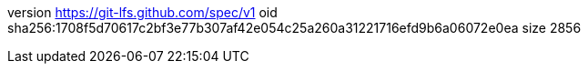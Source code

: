version https://git-lfs.github.com/spec/v1
oid sha256:1708f5d70617c2bf3e77b307af42e054c25a260a31221716efd9b6a06072e0ea
size 2856
